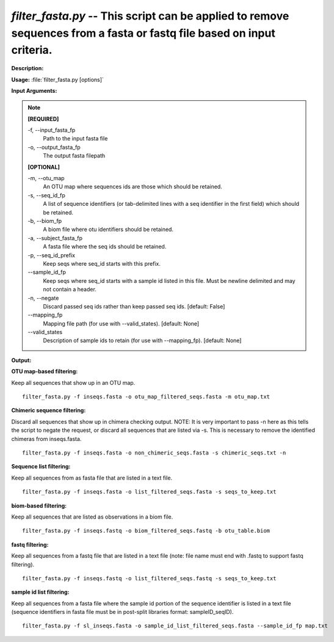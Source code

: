 .. _filter_fasta:

.. index:: filter_fasta.py

*filter_fasta.py* -- This script can be applied to remove sequences from a fasta or fastq file based on input criteria.
^^^^^^^^^^^^^^^^^^^^^^^^^^^^^^^^^^^^^^^^^^^^^^^^^^^^^^^^^^^^^^^^^^^^^^^^^^^^^^^^^^^^^^^^^^^^^^^^^^^^^^^^^^^^^^^^^^^^^^^^^^^^^^^^^^^^^^^^^^^^^^^^^^^^^^^^^^^^^^^^^^^^^^^^^^^^^^^^^^^^^^^^^^^^^^^^^^^^^^^^^^^^^^^^^^^^^^^^^^^^^^^^^^^^^^^^^^^^^^^^^^^^^^^^^^^^^^^^^^^^^^^^^^^^^^^^^^^^^^^^^^^^^

**Description:**




**Usage:** :file:`filter_fasta.py [options]`

**Input Arguments:**

.. note::

	
	**[REQUIRED]**
		
	-f, `-`-input_fasta_fp
		Path to the input fasta file
	-o, `-`-output_fasta_fp
		The output fasta filepath
	
	**[OPTIONAL]**
		
	-m, `-`-otu_map
		An OTU map where sequences ids are those which should be retained.
	-s, `-`-seq_id_fp
		A list of sequence identifiers (or tab-delimited lines with a seq identifier in the first field) which should be retained.
	-b, `-`-biom_fp
		A biom file where otu identifiers should be retained.
	-a, `-`-subject_fasta_fp
		A fasta file where the seq ids should be retained.
	-p, `-`-seq_id_prefix
		Keep seqs where seq_id starts with this prefix.
	`-`-sample_id_fp
		Keep seqs where seq_id starts with a sample id listed in this file. Must be newline delimited and may not contain a header.
	-n, `-`-negate
		Discard passed seq ids rather than keep passed seq ids. [default: False]
	`-`-mapping_fp
		Mapping file path (for use with --valid_states). [default: None]
	`-`-valid_states
		Description of sample ids to retain (for use with --mapping_fp). [default: None]


**Output:**




**OTU map-based filtering:**

Keep all sequences that show up in an OTU map.

::

	filter_fasta.py -f inseqs.fasta -o otu_map_filtered_seqs.fasta -m otu_map.txt

**Chimeric sequence filtering:**

Discard all sequences that show up in chimera checking output. NOTE: It is very important to pass -n here as this tells the script to negate the request, or discard all sequences that are listed via -s. This is necessary to remove the identified chimeras from inseqs.fasta.

::

	filter_fasta.py -f inseqs.fasta -o non_chimeric_seqs.fasta -s chimeric_seqs.txt -n

**Sequence list filtering:**

Keep all sequences from as fasta file that are listed in a text file.

::

	filter_fasta.py -f inseqs.fasta -o list_filtered_seqs.fasta -s seqs_to_keep.txt

**biom-based filtering:**

Keep all sequences that are listed as observations in a biom file.

::

	filter_fasta.py -f inseqs.fastq -o biom_filtered_seqs.fastq -b otu_table.biom

**fastq filtering:**

Keep all sequences from a fastq file that are listed in a text file (note: file name must end with .fastq to support fastq filtering).

::

	filter_fasta.py -f inseqs.fastq -o list_filtered_seqs.fastq -s seqs_to_keep.txt

**sample id list filtering:**

Keep all sequences from a fasta file where the sample id portion of the sequence identifier is listed in a text file (sequence identifiers in fasta file must be in post-split libraries format: sampleID_seqID).

::

	filter_fasta.py -f sl_inseqs.fasta -o sample_id_list_filtered_seqs.fasta --sample_id_fp map.txt


